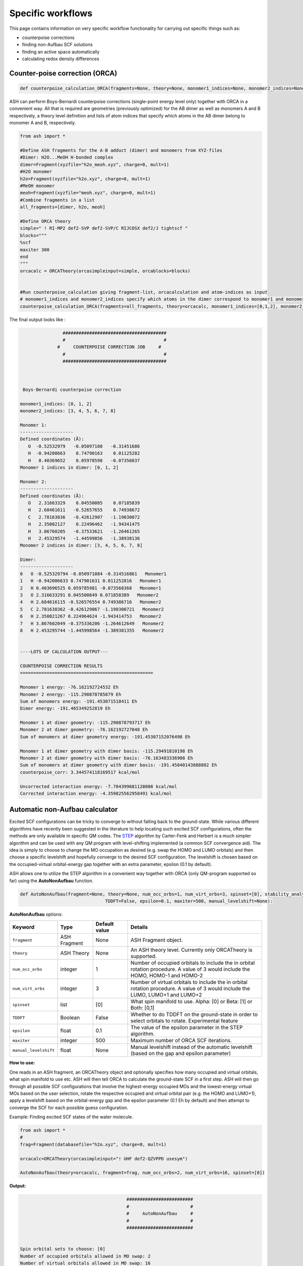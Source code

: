 Specific workflows
======================================

This page contains information on very specific workflow functionality for carrying out specific things such as:

- counterpoise corrections
- finding non-Aufbau SCF solutions
- finding an active space automatically
- calculating redox density differences

###################################
Counter-poise correction (ORCA)
###################################

.. code-block:: python
	
	def counterpoise_calculation_ORCA(fragments=None, theory=None, monomer1_indices=None, monomer2_indices=None):

ASH can perform Boys-Bernardi counterpoise corrections (single-point energy level only) together with ORCA in a convenient way.
All that is required are geometries (previously optimized) for the AB dimer as well as monomers A and B respectively, a theory level definition and lists of atom indices that specify which atoms in the AB dimer belong to monomer A and B, respectively. 

.. code-block:: python

	from ash import *

	#Define ASH fragments for the A-B adduct (dimer) and monomers from XYZ-files
	#Dimer: H2O...MeOH H-bonded complex
	dimer=Fragment(xyzfile="h2o_meoh.xyz", charge=0, mult=1)
	#H2O monomer
	h2o=Fragment(xyzfile="h2o.xyz", charge=0, mult=1)
	#MeOH monomer
	meoh=Fragment(xyzfile="meoh.xyz", charge=0, mult=1)
	#Combine fragments in a list
	all_fragments=[dimer, h2o, meoh]

	#Define ORCA theory
	simple=" ! RI-MP2 def2-SVP def2-SVP/C RIJCOSX def2/J tightscf "
	blocks="""
	%scf
	maxiter 300
	end
	"""
	orcacalc = ORCATheory(orcasimpleinput=simple, orcablocks=blocks)


	#Run counterpoise_calculation giving fragment-list, orcacalculation and atom-indices as input
	# monomer1_indices and monomer2_indices specify which atoms in the dimer correspond to monomer1 and monomer2
	counterpoise_calculation_ORCA(fragments=all_fragments, theory=orcacalc, monomer1_indices=[0,1,2], monomer2_indices=[3,4,5,6,7,8])


The final output looks like :


.. code-block:: text

	                #######################################
	                #                                     #
	              #     COUNTERPOISE CORRECTION JOB     #
	                #                                     #
	                #######################################



	 Boys-Bernardi counterpoise correction

	monomer1_indices: [0, 1, 2]
	monomer2_indices: [3, 4, 5, 6, 7, 8]

	Monomer 1:
	--------------------
	Defined coordinates (Å):
	   O  -0.52532979   -0.05097108   -0.31451686
	   H  -0.94200663    0.74790163    0.01125282
	   H   0.40369652    0.05978598   -0.07356837
	Monomer 1 indices in dimer: [0, 1, 2]

	Monomer 2:
	--------------------
	Defined coordinates (Å):
	   O   2.31663329    0.04550085    0.07185839
	   H   2.68461611   -0.52657655    0.74938672
	   C   2.78163836   -0.42612907   -1.19030072
	   H   2.35082127    0.22496462   -1.94341475
	   H   3.86760205   -0.37533621   -1.26461265
	   H   2.45329574   -1.44599856   -1.38938136
	Monomer 2 indices in dimer: [3, 4, 5, 6, 7, 8]

	Dimer:
	--------------------
	0   O -0.525329794 -0.050971084 -0.314516861   Monomer1
	1   H -0.942006633 0.747901631 0.011252816   Monomer1
	2   H 0.403696525 0.059785981 -0.073568368   Monomer1
	3   O 2.316633291 0.045500849 0.071858389   Monomer2
	4   H 2.684616115 -0.526576554 0.749386716   Monomer2
	5   C 2.781638362 -0.426129067 -1.190300721   Monomer2
	6   H 2.350821267 0.224964624 -1.943414753   Monomer2
	7   H 3.867602049 -0.375336206 -1.264612649   Monomer2
	8   H 2.453295744 -1.445998564 -1.389381355   Monomer2


	----LOTS OF CALCULATION OUTPUT---

	COUNTERPOISE CORRECTION RESULTS
	==================================================

	Monomer 1 energy: -76.162192724532 Eh
	Monomer 2 energy: -115.290878785879 Eh
	Sum of monomers energy: -191.453071510411 Eh
	Dimer energy: -191.465349252819 Eh

	Monomer 1 at dimer geometry: -115.290878793717 Eh
	Monomer 2 at dimer geometry: -76.162192727048 Eh
	Sum of monomers at dimer geometry energy: -191.45307152076498 Eh

	Monomer 1 at dimer geometry with dimer basis: -115.29491810198 Eh
	Monomer 2 at dimer geometry with dimer basis: -76.163483336908 Eh
	Sum of monomers at dimer geometry with dimer basis: -191.45840143888802 Eh
	counterpoise_corr: 3.344574118169517 kcal/mol

	Uncorrected interaction energy: -7.704399681128008 kcal/mol
	Corrected interaction energy: -4.359825562958491 kcal/mol



###################################
Automatic non-Aufbau calculator
###################################

Excited SCF configurations can be tricky to converge to without falling back to the ground-state. 
While various different algorithms have recently been suggested in the literature to help locating such excited SCF configurations, often the methods are  only available in specific QM codes.
The `STEP <https://doi.org/10.1021/acs.jctc.0c00502>`_ algorithm by Carter-Fenk and Herbert is a much simpler algorithm and can be used with any QM program with level-shifting implemented (a common SCF convergence aid).
The idea is simply to choose to change the MO occupation as desired (e.g. swap the HOMO and LUMO orbitals) and then choose a specific levelshift and hopefully converge to the desired SCF configuration.
The levelshift is chosen based on the occupied-virtual orbital-energy gap together with an extra parameter, epsilon (0.1 by default).

ASH allows one to utilize the STEP algorithm in a convenient way together with ORCA (only QM-program supported so far) using the **AutoNonAufbau** function.

.. code-block:: python

	def AutoNonAufbau(fragment=None, theory=None, num_occ_orbs=1, num_virt_orbs=3, spinset=[0], stability_analysis_GS=False, 
					TDDFT=False, epsilon=0.1, maxiter=500, manual_levelshift=None):


**AutoNonAufbau** options:

.. list-table::
   :widths: 15 15 15 60
   :header-rows: 1

   * - Keyword
     - Type
     - Default value
     - Details
   * - ``fragment``
     - ASH Fragment
     - None
     - ASH Fragment object.
   * - ``theory``
     - ASH Theory
     - None
     - An ASH theory level. Currently only ORCATheory is supported.
   * - ``num_occ_orbs``
     - integer
     - 1
     - Number of occupied orbitals to include the in orbital rotation procedure. A value of 3 would include the HOMO, HOMO-1 and HOMO-2
   * - ``num_virt_orbs``
     - integer
     - 3
     - Number of virtual orbitals to include the in orbital rotation procedure. A value of 3 would include the LUMO, LUMO+1 and LUMO+2
   * - ``spinset``
     - list
     - [0]
     - What spin manifold to use. Alpha: [0] or  Beta: [1] or Both: [0,1]
   * - ``TDDFT``
     - Boolean
     - False
     - Whether to do TDDFT on the ground-state in order to select orbitals to rotate. Experimental feature
   * - ``epsilon``
     - float
     - 0.1
     - The value of the epsilon parameter in the STEP algorithm. 
   * - ``maxiter``
     - integer
     - 500
     - Maximum number of ORCA SCF iterations.
   * - ``manual_levelshift``
     - float
     - None
     - Manual levelshift instead of the automatic levelshift (based on the gap and epsilon parameter)


**How to use:**

One reads in an ASH fragment, an ORCATheory object and optionally specifies how many occupied and virtual orbitals, what spin manifold to use etc.
ASH will then tell ORCA to calculate the ground-state SCF in a first step.
ASH will then go through all possible SCF configurations that involve the highest-energy occupied MOs and the lowest-energy virtual MOs based on the user selection,
rotate the respective occupied and virtual orbital pair (e.g. the HOMO and LUMO+1), apply a levelshift based on the orbital-energy gap and the epsilon parameter (0.1 Eh by default)
and then attempt to converge the SCF for each possible guess configuration.


Example: Finding excited SCF states of the water molecule.

.. code-block:: python

	from ash import *
	#
	frag=Fragment(databasefile="h2o.xyz", charge=0, mult=1)

	orcacalc=ORCATheory(orcasimpleinput="! UHF def2-QZVPPD usesym")

	AutoNonAufbau(theory=orcacalc, fragment=frag, num_occ_orbs=2, num_virt_orbs=16, spinset=[0])

**Output:**

.. code-block:: text

						#########################
						#                       #
						#     AutoNonAufbau     #
						#                       #
						#########################


	Spin orbital sets to choose: [0]
	Number of occupied orbitals allowed in MO swap: 2
	Number of virtual orbitals allowed in MO swap: 16
	Total number of states: 32
	TDDFT: False
	stability_analysis_GS: False
	Epsilon: 0.1
	manual_levelshift: None
	Cleaning up old ORCA files
	Now doing initial state SCF calculation
	...
	Energy:  -76.06701160263
	...
	==========================================================================================
	Now running excited state SCF no. 0 with multiplicity: 1 and spinset 0
	==========================================================================================
	Simple MO selection scheme
	homo_lumo_gap: -0.5747076804099635
	Will rotate orbital 4 (HOMO) and orbital 5
	lshift: 0.6747076804099634
	Now doing SCF calculation with rotated MOs and levelshift
	...
	Energy:  -75.835914096332
	GS/ES state energy gap: 6.29 eV
	Found something different than ground state
	Converged SCF energy higher than ground-state SCF. Found new excited state SCF solution !

	==========================================================================================
	Now running excited state SCF no. 1 with multiplicity: 1 and spinset 0
	==========================================================================================
	Simple MO selection scheme
	homo_lumo_gap: -0.58996231689521
	Will rotate orbital 4 (HOMO) and orbital 6
	lshift: 0.6899623168952099
	Now doing SCF calculation with rotated MOs and levelshift
	...
	Energy:  -75.771691604422
	GS/ES state energy gap: 8.04 eV
	Found something different than ground state
	Converged SCF energy higher than ground-state SCF. Found new excited state SCF solution !
	==========================================================================================
	Now running excited state SCF no. 2 with multiplicity: 1 and spinset 0
	==========================================================================================
	Simple MO selection scheme
	homo_lumo_gap: -0.6157346044574922
	Will rotate orbital 4 (HOMO) and orbital 7
	lshift: 0.7157346044574922
	Now doing SCF calculation with rotated MOs and levelshift
	...
	Energy:  -76.067008807825
	GS/ES state energy gap: 0.00 eV
	GS/ES state energy gap smaller than 0.04 eV. Presumably found the original SCF again.


The final output will print a list of all the states found.

.. code-block:: text

	Ground-state SCF energy: -76.06701160263 Eh
	-----
	Excited state index: 0
	Spin multiplicity: 1
	Excited-state SCF energy 0: -75.835914096332 Eh
	Excited-state SCF transition energy: 6.29 eV
	Excited-state SCF orbital rotation: Occ:[4] Virt:[5]
	Rotation in spin manifold:  [0]
	Excited-state SCF HOMO-LUMO gap: -0.5747076804099635 Eh (-15.638599999999999) eV:
	Excited-state SCF Levelshift chosen: 0.6747076804099634
	-----
	Excited state index: 1
	Spin multiplicity: 1
	Excited-state SCF energy 1: -75.771691604422 Eh
	Excited-state SCF transition energy: 8.04 eV
	Excited-state SCF orbital rotation: Occ:[4] Virt:[6]
	Rotation in spin manifold:  [0]
	Excited-state SCF HOMO-LUMO gap: -0.58996231689521 Eh (-16.0537) eV:
	Excited-state SCF Levelshift chosen: 0.6899623168952099
	-----
	Excited state index: 2
	Spin multiplicity: 1
	Excited-state SCF energy 2: -76.067008807825 Eh
	Excited-state SCF transition energy: 0.00 eV
	Excited-state SCF orbital rotation: Occ:[4] Virt:[7]
	Rotation in spin manifold:  [0]
	Excited-state SCF HOMO-LUMO gap: -0.6157346044574922 Eh (-16.755) eV:
	Excited-state SCF Levelshift chosen: 0.7157346044574922

ORCA outputfiles and GBW files for each state is kept and can be inspected or used for future calculations.

- orca_GS.out
- orca_GS.gbw
- orcaES_SCF0_mult1_spinset0.out
- orcaES_SCF0_mult1_spinset0.gbw
- orcaES_SCF1_mult1_spinset0.out
- orcaES_SCF1_mult1_spinset0.gbw
- orcaES_SCF2_mult1_spinset0.out
- orcaES_SCF2_mult1_spinset0.gbw



###################################
Automatic active-space selection
###################################

.. code-block:: python

	def auto_active_space(fragment=None, orcadir=None, basis="def2-SVP", scalar_rel=None, charge=None, mult=None, 
    initial_orbitals='MP2', functional='TPSS', smeartemp=5000, tgen=1e-1, selection_thresholds=[1.999,0.001],
    numcores=1):

Workflow to guess a good active space for CASSCF calculation based on a 2-step procedure:
1. Calculate MP2-natural orbitals (alternative Fractional occupation DFT orbitals)
2. ICE-CI on top of MP2-natural orbitals using a large active-space but with small tgen threshold


Example on ozone:

.. code-block:: python

	from ash import *

	fragstring="""
	O       -2.219508975      0.000000000     -0.605320629
	O       -1.305999766     -0.913250049     -0.557466332
	O       -2.829559171      0.140210894     -1.736132689
	"""

	fragment=Fragment(coordsstring=fragstrin, charge=0, mult=1)

	activespace_dictionary = auto_active_space(fragment=fragment, basis="def2-TZVP", charge=0, mult=1,
	    initial_orbitals='MP2', tgen=1.0)
	#Returns dictionary with various active_spaces based on thresholds

Output:

.. code-block:: text

	ICE-CI step done
	Note: New natural orbitals from ICE-CI density matrix formed!

	Wavefunction size:
	Tgen: 1.0
	Tvar: 1e-07
	Orbital space of CAS(18,37) used for ICE-CI step
	Num generator CFGs: 4370
	Num CFGS after S+D: 4370

	Table of natural occupation numbers

	Orbital   MP2natorbs ICE-nat-occ
	----------------------------------------
	0            2.0000    2.0000
	1            2.0000    2.0000
	2            2.0000    2.0000
	3            1.9859    1.9898
	4            1.9809    1.9869
	5            1.9747    1.9836
	6            1.9637    1.9791
	7            1.9607    1.9787
	8            1.9360    1.9665
	9            1.9223    1.9631
	10           1.9197    1.9603
	11           1.8522    1.9371
	12           0.1868    0.0779
	13           0.0680    0.0349
	14           0.0612    0.0318
	15           0.0241    0.0122
	16           0.0171    0.0093
	17           0.0146    0.0081
	18           0.0117    0.0076
	19           0.0106    0.0067
	20           0.0105    0.0064
	...

	Recommended active spaces based on ICE-CI natural occupations:
	Minimal (1.95,0.05): CAS(2,2)
	Medium1 (1.98,0.02): CAS(12,9)
	Medium2 (1.985,0.015): CAS(14,10)
	Medium3 (1.99,0.01): CAS(18,13)
	Medium4 (1.992,0.008): CAS(18,15)
	Large (1.995,0.005): CAS(18,19)
	Orbital file to use for future calculations: orca.gbw
	Note: orbitals are new natural orbitals formed from the ICE-CI density matrix

